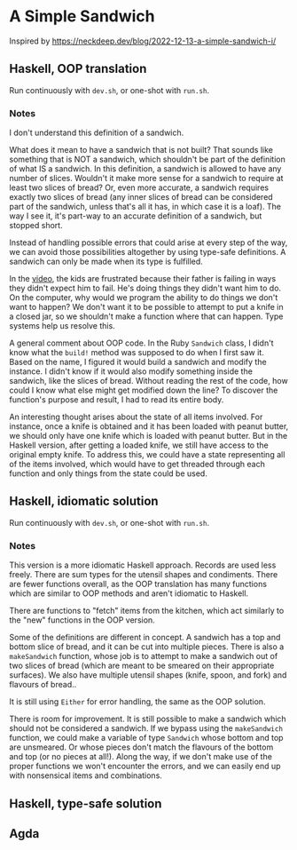 * A Simple Sandwich

Inspired by https://neckdeep.dev/blog/2022-12-13-a-simple-sandwich-i/

** Haskell, OOP translation

Run continuously with ~dev.sh~, or one-shot with ~run.sh~.

*** Notes

I don't understand this definition of a sandwich.

What does it mean to have a sandwich that is not built? That sounds like something that is NOT a sandwich, which shouldn't be part of the definition of what IS a sandwich. In this definition, a sandwich is allowed to have any number of slices. Wouldn't it make more sense for a sandwich to require at least two slices of bread? Or, even more accurate, a sandwich requires exactly two slices of bread (any inner slices of bread can be considered part of the sandwich, unless that's all it has, in which case it is a loaf). The way I see it, it's part-way to an accurate definition of a sandwich, but stopped short.

Instead of handling possible errors that could arise at every step of the way, we can avoid those possibilities altogether by using type-safe definitions. A sandwich can only be made when its type is fulfilled.

In the [[https://www.youtube.com/watch?v=FN2RM-CHkuI][video]], the kids are frustrated because their father is failing in ways they didn't expect him to fail. He's doing things they didn't want him to do. On the computer, why would we program the ability to do things we don't want to happen? We don't want it to be possible to attempt to put a knife in a closed jar, so we shouldn't make a function where that can happen. Type systems help us resolve this.

A general comment about OOP code. In the Ruby ~Sandwich~ class, I didn't know what the ~build!~ method was supposed to do when I first saw it. Based on the name, I figured it would build a sandwich and modify the instance. I didn't know if it would also modify something inside the sandwich, like the slices of bread. Without reading the rest of the code, how could I know what else might get modified down the line? To discover the function's purpose and result, I had to read its entire body.

An interesting thought arises about the state of all items involved. For instance, once a knife is obtained and it has been loaded with peanut butter, we should only have one knife which is loaded with peanut butter. But in the Haskell version, after getting a loaded knife, we still have access to the original empty knife. To address this, we could have a state representing all of the items involved, which would have to get threaded through each function and only things from the state could be used.

** Haskell, idiomatic solution

Run continuously with ~dev.sh~, or one-shot with ~run.sh~.

*** Notes

This version is a more idiomatic Haskell approach. Records are used less freely. There are sum types for the utensil shapes and condiments. There are fewer functions overall, as the OOP translation has many functions which are similar to OOP methods and aren't idiomatic to Haskell.

There are functions to "fetch" items from the kitchen, which act similarly to the "new" functions in the OOP version.

Some of the definitions are different in concept. A sandwich has a top and bottom slice of bread, and it can be cut into multiple pieces. There is also a ~makeSandwich~ function, whose job is to attempt to make a sandwich out of two slices of bread (which are meant to be smeared on their appropriate surfaces). We also have multiple utensil shapes (knife, spoon, and fork) and flavours of bread..

It is still using ~Either~ for error handling, the same as the OOP solution.

There is room for improvement. It is still possible to make a sandwich which should not be considered a sandwich. If we bypass using the ~makeSandwich~ function, we could make a variable of type ~Sandwich~ whose bottom and top are unsmeared. Or whose pieces don't match the flavours of the bottom and top (or no pieces at all!). Along the way, if we don't make use of the proper functions we won't encounter the errors, and we can easily end up with nonsensical items and combinations.

** Haskell, type-safe solution

** Agda
